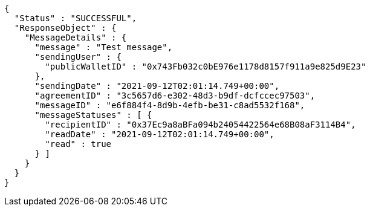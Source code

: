 [source,options="nowrap"]
----
{
  "Status" : "SUCCESSFUL",
  "ResponseObject" : {
    "MessageDetails" : {
      "message" : "Test message",
      "sendingUser" : {
        "publicWalletID" : "0x743Fb032c0bE976e1178d8157f911a9e825d9E23"
      },
      "sendingDate" : "2021-09-12T02:01:14.749+00:00",
      "agreementID" : "3c5657d6-e302-48d3-b9df-dcfccec97503",
      "messageID" : "e6f884f4-8d9b-4efb-be31-c8ad5532f168",
      "messageStatuses" : [ {
        "recipientID" : "0x37Ec9a8aBFa094b24054422564e68B08aF3114B4",
        "readDate" : "2021-09-12T02:01:14.749+00:00",
        "read" : true
      } ]
    }
  }
}
----
